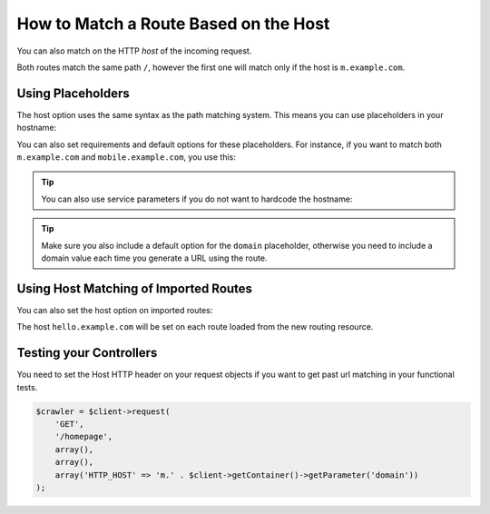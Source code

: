 .. index::
   single: Routing; Matching on Hostname

How to Match a Route Based on the Host
======================================

You can also match on the HTTP *host* of the incoming request.

.. configuration-block::

    .. code-block:: yaml

        mobile_homepage:
            path:     /
            host:     m.example.com
            defaults: { _controller: AcmeDemoBundle:Main:mobileHomepage }

        homepage:
            path:     /
            defaults: { _controller: AcmeDemoBundle:Main:homepage }

    .. code-block:: xml

        <?xml version="1.0" encoding="UTF-8" ?>
        <routes xmlns="http://symfony.com/schema/routing"
            xmlns:xsi="http://www.w3.org/2001/XMLSchema-instance"
            xsi:schemaLocation="http://symfony.com/schema/routing
                http://symfony.com/schema/routing/routing-1.0.xsd">

            <route id="mobile_homepage" path="/" host="m.example.com">
                <default key="_controller">AcmeDemoBundle:Main:mobileHomepage</default>
            </route>

            <route id="homepage" path="/">
                <default key="_controller">AcmeDemoBundle:Main:homepage</default>
            </route>
        </routes>

    .. code-block:: php

        use Symfony\Component\Routing\RouteCollection;
        use Symfony\Component\Routing\Route;

        $collection = new RouteCollection();
        $collection->add('mobile_homepage', new Route('/', array(
            '_controller' => 'AcmeDemoBundle:Main:mobileHomepage',
        ), array(), array(), 'm.example.com'));

        $collection->add('homepage', new Route('/', array(
            '_controller' => 'AcmeDemoBundle:Main:homepage',
        )));

        return $collection;

Both routes match the same path ``/``, however the first one will match
only if the host is ``m.example.com``.

Using Placeholders
------------------

The host option uses the same syntax as the path matching system. This means
you can use placeholders in your hostname:

.. configuration-block::

    .. code-block:: yaml

        projects_homepage:
            path:     /
            host:     "{project_name}.example.com"
            defaults: { _controller: AcmeDemoBundle:Main:mobileHomepage }

        homepage:
            path:     /
            defaults: { _controller: AcmeDemoBundle:Main:homepage }

    .. code-block:: xml

        <?xml version="1.0" encoding="UTF-8" ?>
        <routes xmlns="http://symfony.com/schema/routing"
            xmlns:xsi="http://www.w3.org/2001/XMLSchema-instance"
            xsi:schemaLocation="http://symfony.com/schema/routing
                http://symfony.com/schema/routing/routing-1.0.xsd">

            <route id="projects_homepage" path="/" host="{project_name}.example.com">
                <default key="_controller">AcmeDemoBundle:Main:mobileHomepage</default>
            </route>

            <route id="homepage" path="/">
                <default key="_controller">AcmeDemoBundle:Main:homepage</default>
            </route>
        </routes>

    .. code-block:: php

        use Symfony\Component\Routing\RouteCollection;
        use Symfony\Component\Routing\Route;

        $collection = new RouteCollection();
        $collection->add('project_homepage', new Route('/', array(
            '_controller' => 'AcmeDemoBundle:Main:mobileHomepage',
        ), array(), array(), '{project_name}.example.com'));

        $collection->add('homepage', new Route('/', array(
            '_controller' => 'AcmeDemoBundle:Main:homepage',
        )));

        return $collection;

You can also set requirements and default options for these placeholders. For
instance, if you want to match both ``m.example.com`` and
``mobile.example.com``, you use this:

.. configuration-block::

    .. code-block:: yaml

        mobile_homepage:
            path:     /
            host:     "{subdomain}.example.com"
            defaults:
                _controller: AcmeDemoBundle:Main:mobileHomepage
                subdomain: m
            requirements:
                subdomain: m|mobile

        homepage:
            path:     /
            defaults: { _controller: AcmeDemoBundle:Main:homepage }

    .. code-block:: xml

        <?xml version="1.0" encoding="UTF-8" ?>
        <routes xmlns="http://symfony.com/schema/routing"
            xmlns:xsi="http://www.w3.org/2001/XMLSchema-instance"
            xsi:schemaLocation="http://symfony.com/schema/routing
                http://symfony.com/schema/routing/routing-1.0.xsd">

            <route id="mobile_homepage" path="/" host="{subdomain}.example.com">
                <default key="_controller">AcmeDemoBundle:Main:mobileHomepage</default>
                <default key="subdomain">m</default>
                <requirement key="subdomain">m|mobile</requirement>
            </route>

            <route id="homepage" path="/">
                <default key="_controller">AcmeDemoBundle:Main:homepage</default>
            </route>
        </routes>

    .. code-block:: php

        use Symfony\Component\Routing\RouteCollection;
        use Symfony\Component\Routing\Route;

        $collection = new RouteCollection();
        $collection->add('mobile_homepage', new Route('/', array(
            '_controller' => 'AcmeDemoBundle:Main:mobileHomepage',
            'subdomain'   => 'm',
        ), array(
            'subdomain' => 'm|mobile',
        ), array(), '{subdomain}.example.com'));

        $collection->add('homepage', new Route('/', array(
            '_controller' => 'AcmeDemoBundle:Main:homepage',
        )));

        return $collection;

.. tip::

    You can also use service parameters if you do not want to hardcode the
    hostname:

    .. configuration-block::

        .. code-block:: yaml

            mobile_homepage:
                path:     /
                host:     "m.{domain}"
                defaults:
                    _controller: AcmeDemoBundle:Main:mobileHomepage
                    domain: '%domain%'
                requirements:
                    domain: '%domain%'

            homepage:
                path:  /
                defaults: { _controller: AcmeDemoBundle:Main:homepage }

        .. code-block:: xml

            <?xml version="1.0" encoding="UTF-8" ?>
            <routes xmlns="http://symfony.com/schema/routing"
                xmlns:xsi="http://www.w3.org/2001/XMLSchema-instance"
                xsi:schemaLocation="http://symfony.com/schema/routing
                    http://symfony.com/schema/routing/routing-1.0.xsd">

                <route id="mobile_homepage" path="/" host="m.{domain}">
                    <default key="_controller">AcmeDemoBundle:Main:mobileHomepage</default>
                    <default key="domain">%domain%</default>
                    <requirement key="domain">%domain%</requirement>
                </route>

                <route id="homepage" path="/">
                    <default key="_controller">AcmeDemoBundle:Main:homepage</default>
                </route>
            </routes>

        .. code-block:: php

            use Symfony\Component\Routing\RouteCollection;
            use Symfony\Component\Routing\Route;

            $collection = new RouteCollection();
            $collection->add('mobile_homepage', new Route('/', array(
                '_controller' => 'AcmeDemoBundle:Main:mobileHomepage',
                'domain' => '%domain%',
            ), array(
                'domain' => '%domain%',
            ), array(), 'm.{domain}'));

            $collection->add('homepage', new Route('/', array(
                '_controller' => 'AcmeDemoBundle:Main:homepage',
            )));

            return $collection;

.. tip::

    Make sure you also include a default option for the ``domain`` placeholder,
    otherwise you need to include a domain value each time you generate
    a URL using the route.

.. _component-routing-host-imported:

Using Host Matching of Imported Routes
--------------------------------------

You can also set the host option on imported routes:

.. configuration-block::

    .. code-block:: yaml

        acme_hello:
            resource: '@AcmeHelloBundle/Resources/config/routing.yml'
            host:     "hello.example.com"

    .. code-block:: xml

        <?xml version="1.0" encoding="UTF-8" ?>
        <routes xmlns="http://symfony.com/schema/routing"
            xmlns:xsi="http://www.w3.org/2001/XMLSchema-instance"
            xsi:schemaLocation="http://symfony.com/schema/routing
                http://symfony.com/schema/routing/routing-1.0.xsd">

            <import resource="@AcmeHelloBundle/Resources/config/routing.xml" host="hello.example.com" />
        </routes>

    .. code-block:: php

        use Symfony\Component\Routing\RouteCollection;

        $importedCollection = $loader->import("@AcmeHelloBundle/Resources/config/routing.php");
        $importedCollection->setHost('hello.example.com');
        
        $collection = new RouteCollection();
        $collection->addCollection($importedCollection);

        return $collection;

The host ``hello.example.com`` will be set on each route loaded from the new
routing resource.

Testing your Controllers
------------------------

You need to set the Host HTTP header on your request objects if you want to get
past url matching in your functional tests.

.. code-block:: php

    $crawler = $client->request(
        'GET',
        '/homepage',
        array(),
        array(),
        array('HTTP_HOST' => 'm.' . $client->getContainer()->getParameter('domain'))
    );
